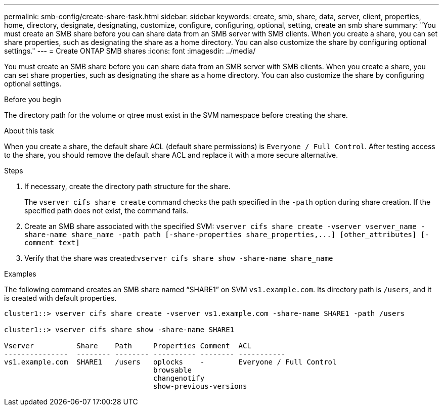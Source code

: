 ---
permalink: smb-config/create-share-task.html
sidebar: sidebar
keywords: create, smb, share, data, server, client, properties, home, directory, designate, designating, customize, configure, configuring, optional, setting, create an smb share
summary: "You must create an SMB share before you can share data from an SMB server with SMB clients. When you create a share, you can set share properties, such as designating the share as a home directory. You can also customize the share by configuring optional settings."
---
= Create ONTAP SMB shares
:icons: font
:imagesdir: ../media/

[.lead]
You must create an SMB share before you can share data from an SMB server with SMB clients. When you create a share, you can set share properties, such as designating the share as a home directory. You can also customize the share by configuring optional settings.

.Before you begin

The directory path for the volume or qtree must exist in the SVM namespace before creating the share.

.About this task

When you create a share, the default share ACL (default share permissions) is `Everyone / Full Control`. After testing access to the share, you should remove the default share ACL and replace it with a more secure alternative.

.Steps

. If necessary, create the directory path structure for the share.
+
The `vserver cifs share create` command checks the path specified in the `-path` option during share creation. If the specified path does not exist, the command fails.

. Create an SMB share associated with the specified SVM: `+vserver cifs share create -vserver vserver_name -share-name share_name -path path [-share-properties share_properties,...] [other_attributes] [-comment text]+`
. Verify that the share was created:``vserver cifs share show -share-name share_name``

.Examples

The following command creates an SMB share named "`SHARE1`" on SVM `vs1.example.com`. Its directory path is `/users`, and it is created with default properties.

----
cluster1::> vserver cifs share create -vserver vs1.example.com -share-name SHARE1 -path /users

cluster1::> vserver cifs share show -share-name SHARE1

Vserver          Share    Path     Properties Comment  ACL
---------------  -------- -------- ---------- -------- -----------
vs1.example.com  SHARE1   /users   oplocks    -        Everyone / Full Control
                                   browsable
                                   changenotify
                                   show-previous-versions
----

// 2025 Apr 30, ONTAPDOC-2981